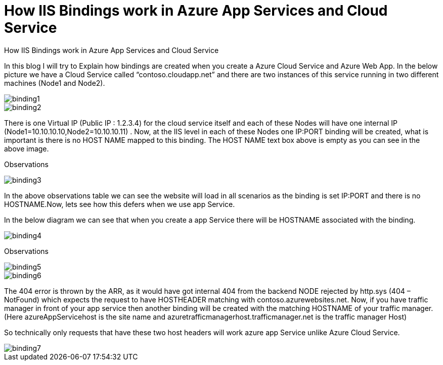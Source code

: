 = How IIS Bindings work in  Azure App Services and Cloud Service

:hp-tags: azure,app service,cloud service,traffic manager,404,IIS binding
:hp-alt-title: How IIS Bindings work in  Azure App Services and Cloud Service 
:published_at: 2017-08-03

How IIS Bindings work in  Azure App Services and Cloud Service 

In this blog I will try to Explain how bindings are created when you create a Azure Cloud Service and Azure Web App. In the below picture we have a Cloud Service called “contoso.cloudapp.net” and there are two instances of this service running in two different machines (Node1 and Node2). 

image::binding1.png[] 



image::binding2.png[]
 


There is one Virtual IP (Public IP : 1.2.3.4) for the cloud service itself and each of these Nodes will have one internal IP (Node1=10.10.10.10,Node2=10.10.10.11) . Now, at the IIS level in each of these Nodes one IP:PORT binding will be created, what is important is there is no HOST NAME mapped to this binding. The HOST NAME text box above is empty as you can see in the above image.

Observations

image::binding3.png[]
 

In the above observations table we can see the website will load in all scenarios as the binding is set IP:PORT and there is no HOSTNAME.Now, lets see how this defers when we use app Service.

In the below diagram we can see that when you create a app Service there will be HOSTNAME associated with the binding.

image::binding4.png[]
 

Observations

image::binding5.png[]

image::binding6.png[]


The 404 error is thrown by the ARR, as it would have got internal 404 from the backend NODE rejected by http.sys (404 – NotFound) which expects the request to have HOSTHEADER matching with contoso.azurewebsites.net. Now, if you have traffic manager in front of your app service then another binding will be created with the matching HOSTNAME of your traffic manager. (Here azureAppServicehost is the site name and azuretrafficmanagerhost.trafficmanager.net is the traffic manager Host)

So technically only requests that have these two host headers will work azure app Service unlike Azure Cloud Service.

image::binding7.png[]